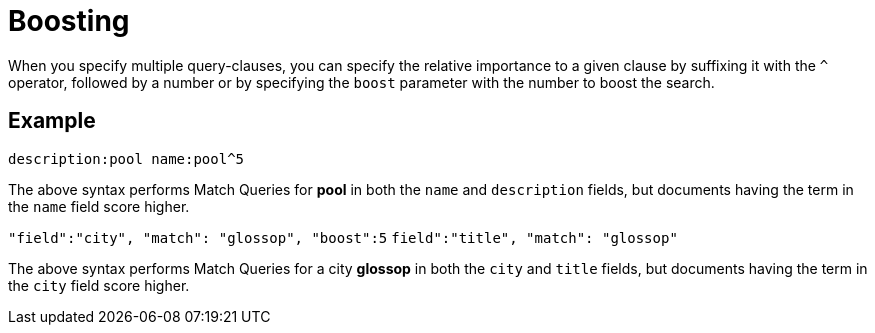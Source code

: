 = Boosting

When you specify multiple query-clauses, you can specify the relative importance to a given clause by suffixing it with the `^` operator, followed by a number or by specifying the `boost` parameter with the number to boost the search.

== Example

`description:pool name:pool^5`

The above syntax performs Match Queries for *pool* in both the `name` and `description` fields, but documents having the term in the `name` field score higher.

`"field":"city", "match": "glossop", "boost":5`
`field":"title", "match": "glossop"`

The above syntax performs Match Queries for a city *glossop* in both the `city` and `title` fields, but documents having the term in the `city` field score higher.